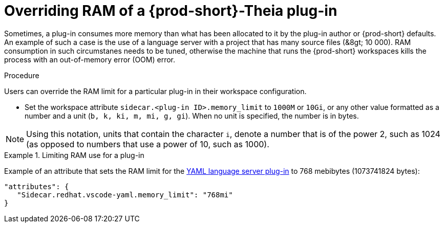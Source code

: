 [id="overriding-ram-of-a-{prod-id-short}-theia-plug-in_{context}"]
= Overriding RAM of a {prod-short}-Theia plug-in

Sometimes, a plug-in consumes more memory than what has been allocated to it by the plug-in author or {prod-short} defaults. An example of such a case is the use of a language server with a project that has many source files (&8gt;{nbsp}10{nbsp}000). RAM consumption in such circumstanes needs to be tuned, otherwise the machine that runs the {prod-short} workspaces kills the process with an out-of-memory error (OOM) error.


.Procedure

Users can override the RAM limit for a particular plug-in in their workspace configuration.

* Set the workspace attribute `sidecar.<plug-in ID>.memory_limit` to `1000M` or `10Gi`, or any other value formatted as a number and a unit (`b, k, ki, m, mi, g, gi`). When no unit is specified, the number is in bytes.

NOTE: Using this notation, units that contain the character `i`, denote a number that is of the power 2, such as 1024 (as opposed to numbers that use a power of 10, such as 1000).

.Limiting RAM use for a plug-in
[example]
====
Example of an attribute that sets the RAM limit for the link:https://github.com/eclipse/che-plugin-registry/blob/master/plugins/redhat.vscode-yaml/0.3.0/meta.yaml[YAML language server plug-in] to 768 mebibytes (1073741824 bytes):

[source,json]
----
"attributes": {
   "Sidecar.redhat.vscode-yaml.memory_limit": "768mi"
}
----
====


// .Additional resources
// 
// * A bulleted list of links to other material closely related to the contents of the procedure module.
// * For more details on writing procedure modules, see the link:https://github.com/redhat-documentation/modular-docs#modular-documentation-reference-guide[Modular Documentation Reference Guide].
// * Use a consistent system for file names, IDs, and titles. For tips, see _Anchor Names and File Names_ in link:https://github.com/redhat-documentation/modular-docs#modular-documentation-reference-guide[Modular Documentation Reference Guide].

